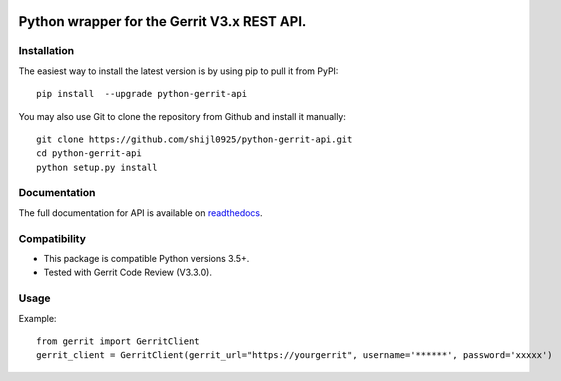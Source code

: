.. image:: https://img.shields.io/pypi/pyversions/python-gerrit-api.svg
    :target: https://pypi.python.org/pypi/python-gerrit-api
.. image:: https://img.shields.io/pypi/v/python-gerrit-api.svg
    :target: https://pypi.python.org/pypi/python-gerrit-api
.. image:: https://sonarcloud.io/api/project_badges/measure?project=shijl0925_python-gerrit-api&metric=alert_status
    :target: https://sonarcloud.io/dashboard?id=shijl0925_python-gerrit-api
.. image:: https://img.shields.io/github/license/shijl0925/python-gerrit-api.svg
    :target: LICENSE
.. image:: https://img.shields.io/badge/code%20style-black-000000.svg
    :target: https://github.com/psf/black


====================================================
Python wrapper for the Gerrit V3.x REST API.
====================================================

Installation
============

The easiest way to install the latest version is by using pip to pull it from PyPI::

    pip install  --upgrade python-gerrit-api

You may also use Git to clone the repository from Github and install it manually::

    git clone https://github.com/shijl0925/python-gerrit-api.git
    cd python-gerrit-api
    python setup.py install


Documentation
=============

The full documentation for API is available on `readthedocs
<https://python-gerrit-api.readthedocs.io/en/latest/>`_.

Compatibility
=============

* This package is compatible Python versions 3.5+.
* Tested with Gerrit Code Review (V3.3.0).

Usage
=====
Example::

    from gerrit import GerritClient
    gerrit_client = GerritClient(gerrit_url="https://yourgerrit", username='******', password='xxxxx')


